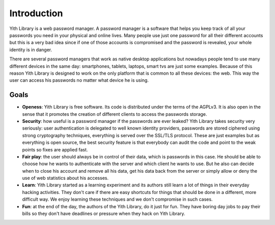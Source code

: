 Introduction
============

Yith Library is a web password manager. A password manager is a software that
helps you keep track of all your passwords you need in your physical and
online lives. Many people use just one password for all their different
accounts but this is a very bad idea since if one of those accounts is
compromised and the password is revealed, your whole identity is in danger.

There are several password managers that work as native desktop applications
but nowadays people tend to use many different devices in the same day:
smartphones, tablets, laptops, smart tvs are just some examples. Because of
this reason Yith Library is designed to work on the only platform that
is common to all these devices: the web. This way the user can access his
passwords no matter what device he is using.

Goals
-----

- **Openess**: Yith Library is free software. Its code is distributed under
  the terms of the AGPLv3. It is also open in the sense that it promotes
  the creation of different clients to access the passwords storage.

- **Security**: how useful is a password manager if the passwords are ever
  leaked? Yith Library takes security very seriously: user authentication
  is delegated to well known identity providers, passwords are stored
  ciphered using strong cryptography techniques, everything is served over
  the SSL/TLS protocol. These are just examples but as everything is open
  source, the best security feature is that everybody can audit the code
  and point to the weak points so fixes are applied fast.

- **Fair play**: the user should always be in control of their data,
  which is passwords in this case. He should be able to choose how
  he wants to authenticate with the server and which client he wants to use.
  But he also can decide when to close his account and remove all his data,
  get his data back from the server or simply allow or deny the use of
  web statistics about his accesses.

- **Learn**: Yith Library started as a learning experiment and its authors
  still learn a lot of things in their everyday hacking activities. They don't
  care if there are easy shortcuts for things that should be done in a
  different, more difficult way. We enjoy learning these techniques and
  we don't compromise in such cases.

- **Fun**: at the end of the day, the authors of the Yith Library, do it
  just for fun. They have boring day jobs to pay their bills so they don't
  have deadlines or pressure when they hack on Yith Library.

.. todo::
   Architecture
